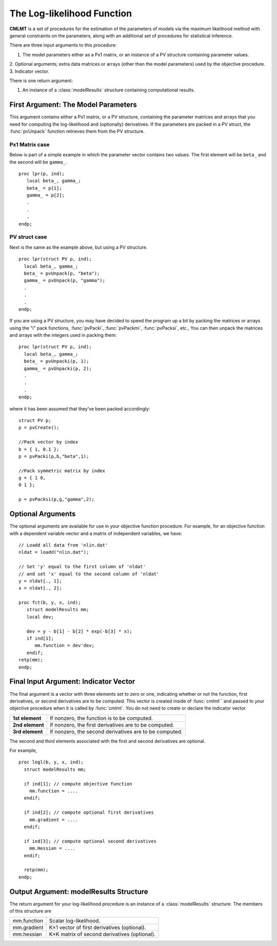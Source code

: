 The Log-likelihood Function
============================

**CMLMT** is a set of procedures for the estimation of the parameters of models via the maximum likelihood method with general constraints on the parameters, along with an additional set of procedures for statistical inference.

There are three input arguments to this procedure:

1. The model parameters either as a Px1 matrix, or an instance of a PV structure containing parameter values.
2. Optional arguments; extra data matrices or arrays (other than the model parameters)
used by the objective procedure.
3. Indicator vector.
   
There is one return argument:

1. An instance of a :class:`modelResults` structure containing computational results.
   
First Argument: The Model Parameters
-------------------------------------

This argument contains either a Px1 matrix, or a PV structure, containing the parameter matrices and arrays that you need for computing the log-likelihood and (optionally) derivatives. If the parameters are packed in a PV struct, the :func:`pvUnpack` function retrieves them from the PV structure.

Px1 Matrix case
+++++++++++++++++

Below is part of a simple example in which the parameter vector contains two values. The first element will be ``beta_`` and the second will be ``gamma_``.

::

   proc lpr(p, ind);
      local beta_, gamma_;
      beta_ = p[1];
      gamma_ = p[2];
      .
      .
      .
   endp;

PV struct case
+++++++++++++++++

Next is the same as the example above, but using a PV structure.

::

    proc lpr(struct PV p, ind);
      local beta_, gamma_;
      beta_ = pvUnpack(p, "beta");
      gamma_ = pvUnpack(p, "gamma");
      .
      .
      .
    endp;

If you are using a PV structure, you may have decided to speed the program up a bit by packing the matrices or arrays using the "i" pack functions, :func:`pvPacki`, :func:`pvPackmi`, :func:`pvPacksi`, etc., You can then unpack the matrices and arrays with the integers used in packing them:

::

    proc lpr(struct PV p, ind);
      local beta_, gamma_;
      beta_ = pvUnpacki(p, 1);
      gamma_ = pvUnpacki(p, 2);
      .
      .
      .
    endp;

where it has been assumed that they’ve been packed accordingly:

::

   struct PV p;
   p = pvCreate();
   
   //Pack vector by index
   b = { 1, 0.1 };
   p = pvPacki(p,b,"beta",1);
   
   //Pack symmetric matrix by index
   g = { 1 0,
   0 1 };
   
   p = pvPacksi(p,g,"gamma",2);


Optional Arguments
-------------------

The optional arguments are available for use in your objective function procedure. For example, for an objective function with a dependent variable vector and a matrix of independent variables, we have:

::

   // Loadd all data from 'nlin.dat'
   nldat = loadd("nlin.dat");
   
   // Set 'y' equal to the first column of 'nldat'
   // and set 'x' equal to the second column of 'nldat'
   y = nldat[., 1];
   x = nldat[., 2];
   
   proc fct(b, y, x, ind);
      struct modelResults mm;
      local dev;
   
      dev = y - b[1] - b[2] * exp(-b[3] * x);
      if ind[1];
         mm.function = dev'dev;
      endif;
   retp(mm);
   endp;

Final Input Argument: Indicator Vector
--------------------------------------

The final argument is a vector with three elements set to zero or one, indicating whether or not the function, first derivatives, or second derivatives are to be computed. This vector is created inside of :func:`cmlmt`` and passed to your objective procedure when it is called by :func:`cmlmt`. You do not need to create or declare the indicator vector.

.. list-table::
   :widths: auto

   * - **1st element**
     - If nonzero, the function is to be computed.
   * - **2nd element**
     - If nonzero, the first derivatives are to be computed.
   * - **3rd element**
     - If nonzero, the second derivatives are to be computed.

The second and third elements associated with the first and second derivatives are optional.

For example,

::

   proc logl(b, y, x, ind);
     struct modelResults mm;
     
     if ind[1]; // compute objective function
       mm.function = ....
     endif;
   
     if ind[2]; // compute optional first derivatives
       mm.gradient = ....
     endif;
   
     if ind[3]; // compute optional second derivatives
       mm.Hessian = ....
     endif;
   
     retp(mm);
   endp;

Output Argument: modelResults Structure
----------------------------------------
The return argument for your log-likelihood procedure is an instance of a :class:`modelResults` structure. The members of this structure are

.. list-table::
   :widths: auto

   * - mm.function
     - Scalar log-likelihood.
   * - mm.gradient
     - K×1 vector of first derivatives (optional).
   * - mm.hessian
     - K×K matrix of second derivatives (optional).